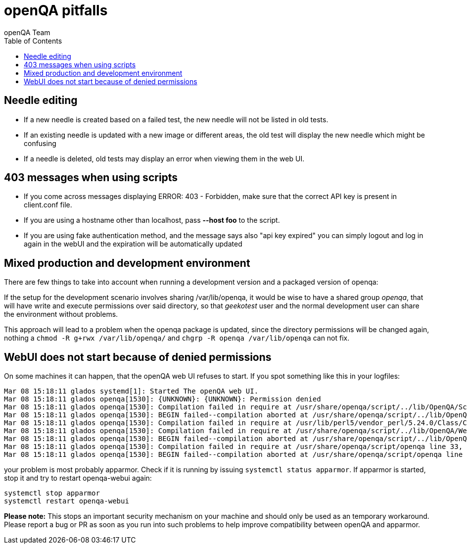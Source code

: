 
= openQA pitfalls
:toc: left
:toclevels: 6
:author: openQA Team

== Needle editing

- If a new needle is created based on a failed test, the new needle
  will not be listed in old tests.
- If an existing needle is updated with a new image or different
  areas, the old test will display the new needle which might be
  confusing
- If a needle is deleted, old tests may display an error when viewing
  them in the web UI.
  
== 403 messages when using scripts

- If you come across messages displaying +ERROR: 403 - Forbidden+, make 
  sure that the correct API key is present in client.conf file. 
- If you are using a hostname other than +localhost+, pass *--host foo* to the script. 
- If you are using fake authentication method, and the message says also "api key expired"
  you can simply logout and log in again in the webUI and the expiration will be automatically
  updated

== Mixed production and development environment

There are few things to take into account when running a development version and
a packaged version of openqa:

If the setup for the development scenario involves sharing +/var/lib/openqa+,
it would be wise to have a shared group _openqa_, that will have write and execute
permissions over said directory, so that _geekotest_ user and the normal development
user can share the environment without problems.

This approach will lead to a problem when the openqa package is updated, since the
directory permissions will be changed again, nothing a `chmod -R g+rwx /var/lib/openqa/`
and `chgrp -R openqa /var/lib/openqa` can not fix.

== WebUI does not start because of denied permissions

On some machines it can happen, that the openQA web UI refuses to start.
If you spot something like this in your logfiles:

  Mar 08 15:18:11 glados systemd[1]: Started The openQA web UI.
  Mar 08 15:18:11 glados openqa[1530]: {UNKNOWN}: {UNKNOWN}: Permission denied
  Mar 08 15:18:11 glados openqa[1530]: Compilation failed in require at /usr/share/openqa/script/../lib/OpenQA/Schema/Result/Assets.pm line 24, <DATA> line 1.
  Mar 08 15:18:11 glados openqa[1530]: BEGIN failed--compilation aborted at /usr/share/openqa/script/../lib/OpenQA/Schema/Result/Assets.pm line 24, <DATA> line 1.
  Mar 08 15:18:11 glados openqa[1530]: Compilation failed in require at /usr/lib/perl5/vendor_perl/5.24.0/Class/C3/Componentised.pm line 150, <DATA> line 1. at /usr/lib/perl5/vendor_perl/5.24.0/Class/C3/Componentised.pm line 155
  Mar 08 15:18:11 glados openqa[1530]: Compilation failed in require at /usr/share/openqa/script/../lib/OpenQA/WebAPI.pm line 20, <DATA> line 1.
  Mar 08 15:18:11 glados openqa[1530]: BEGIN failed--compilation aborted at /usr/share/openqa/script/../lib/OpenQA/WebAPI.pm line 20, <DATA> line 1.
  Mar 08 15:18:11 glados openqa[1530]: Compilation failed in require at /usr/share/openqa/script/openqa line 33, <DATA> line 1.
  Mar 08 15:18:11 glados openqa[1530]: BEGIN failed--compilation aborted at /usr/share/openqa/script/openqa line 33, <DATA> line 1.

your problem is most probably apparmor. Check if it is running by issuing `systemctl status apparmor`.
If apparmor is started, stop it and try to restart openqa-webui again:

  systemctl stop apparmor
  systemctl restart openqa-webui

*Please note:* This stops an important security mechanism on your machine and should only be used as an temporary workaround.
Please report a bug or PR as soon as you run into such problems to help improve compatibility between openQA and apparmor.
